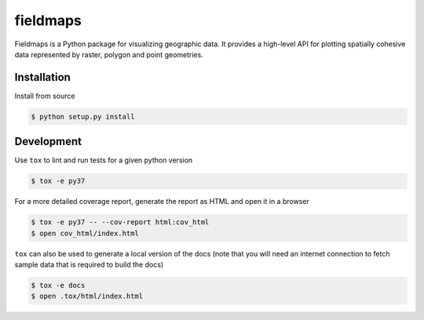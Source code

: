 fieldmaps
=========

.. image:: https://travis-ci.org/TheClimateCorporation/fieldmaps.svg?branch=master
   :target: https://travis-ci.org/TheClimateCorporation/fieldmaps

.. image:: https://readthedocs.org/projects/fieldmaps/badge/?version=latest
   :target: https://fieldmaps.readthedocs.io/en/latest/?badge=latest

.. start-introduction-marker

Fieldmaps is a Python package for visualizing geographic data. It provides a
high-level API for plotting spatially cohesive data represented by raster,
polygon and point geometries.

.. end-introduction-marker


Installation
------------

Install from source

.. code-block:: bash

   $ python setup.py install


Development
-----------

Use ``tox`` to lint and run tests for a given python version

.. code-block:: bash

   $ tox -e py37

For a more detailed coverage report, generate the report as HTML and open it in
a browser

.. code-block:: bash

   $ tox -e py37 -- --cov-report html:cov_html
   $ open cov_html/index.html

``tox`` can also be used to generate a local version of the docs (note that you
will need an internet connection to fetch sample data that is required to build
the docs)

.. code-block:: bash

   $ tox -e docs
   $ open .tox/html/index.html
